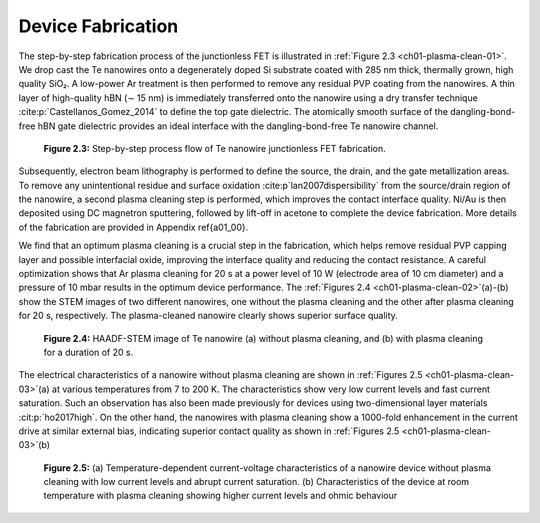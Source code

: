Device Fabrication
====================

The step-by-step fabrication process of the junctionless FET is illustrated in :ref:`Figure 2.3 <ch01-plasma-clean-01>`. 
We drop cast the Te nanowires onto a degenerately doped Si substrate coated with 285 nm thick, thermally grown, high quality SiO₂. 
A low-power Ar treatment is then performed to remove any residual PVP coating from the nanowires. 
A thin layer of high-quality hBN (∼ 15 nm) is immediately transferred onto the nanowire using a dry transfer technique :cite:p:`Castellanos_Gomez_2014` to define the top gate dielectric. 
The atomically smooth surface of the dangling-bond-free hBN gate dielectric provides an ideal interface with the dangling-bond-free Te nanowire channel.

.. _ch01-plasma-clean-01:

.. figure:: ../_static/Figures/01_03.png

  **Figure 2.3:** Step-by-step process flow of Te nanowire junctionless FET fabrication.


Subsequently, electron beam lithography is performed to define the source, the drain, and the gate metallization areas. 
To remove any unintentional residue and surface oxidation :cite:p`lan2007dispersibility` from the source/drain region of the
nanowire, a second plasma cleaning step is performed, which improves the contact interface quality. 
Ni/Au is then deposited using DC magnetron sputtering, followed by lift-off in acetone to complete the device fabrication. 
More details of the fabrication are provided in Appendix \ref{a01_00}.

We find that an optimum plasma cleaning is a crucial step in the fabrication, which helps remove residual PVP capping layer and possible interfacial oxide, improving the interface quality and reducing the contact resistance. A careful optimization shows that Ar plasma cleaning for 20 s at a power level of 10 W (electrode area of 10 cm diameter)  and a pressure of 10 mbar results in the optimum device performance. The :ref:`Figures 2.4 <ch01-plasma-clean-02>`\(a)-(b)
show the STEM images of two different nanowires, one without the plasma cleaning
and the other after plasma cleaning for 20 s, respectively. The plasma-cleaned nanowire clearly shows superior surface quality. 

.. _ch01-plasma-clean-02:

.. figure:: ../_static/Figures/01_04.png

  **Figure 2.4:** HAADF-STEM image of Te nanowire (a) without plasma cleaning, and (b) with plasma cleaning for a duration of 20 s.

The electrical characteristics of a nanowire without plasma cleaning are shown in :ref:`Figures 2.5 <ch01-plasma-clean-03>`\(a) at various temperatures from 7 to 200 K. The characteristics show very low current levels and fast current saturation.
Such an observation has also been made previously for devices using two-dimensional layer materials
:cit:p:`ho2017high`. On the other hand, the nanowires with plasma cleaning show a 1000-fold enhancement in the current drive at similar external bias, indicating superior contact quality as shown in :ref:`Figures 2.5 <ch01-plasma-clean-03>`\(b)

.. _ch01-plasma-clean-03:

.. figure:: ../_static/Figures/01_05.svg

 **Figure 2.5:** (a) Temperature-dependent current-voltage characteristics of a nanowire device without plasma cleaning with low current levels and abrupt current saturation. (b) Characteristics of the device at room temperature  with plasma cleaning showing higher current levels and ohmic behaviour
